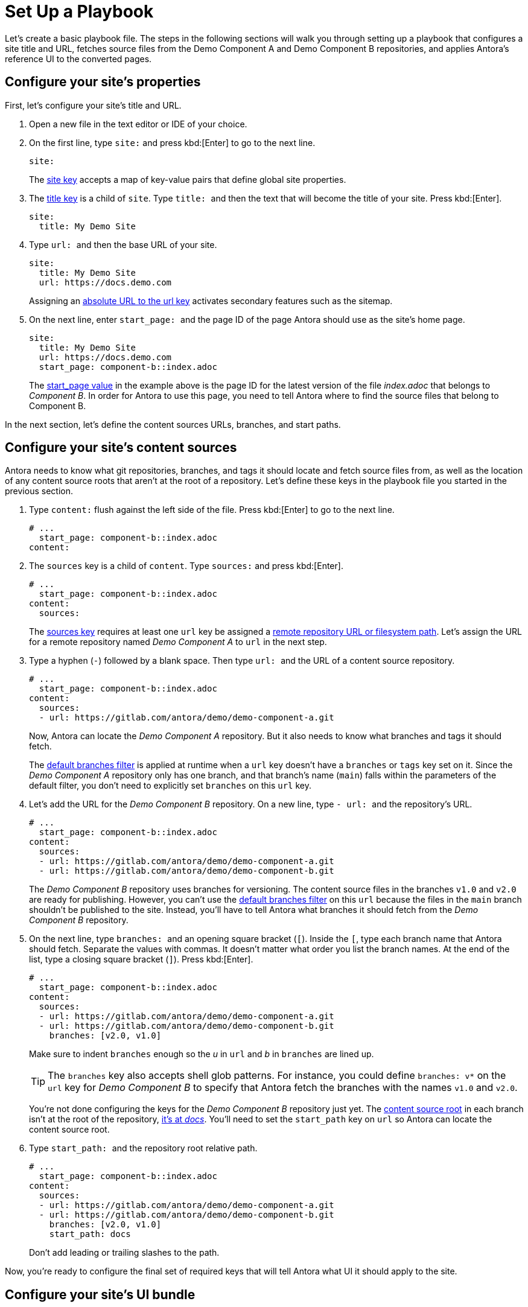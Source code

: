 = Set Up a Playbook
:page-aliases: playbook-schema.adoc

Let's create a basic playbook file.
The steps in the following sections will walk you through setting up a playbook that configures a site title and URL, fetches source files from the Demo Component A and Demo Component B repositories, and applies Antora's reference UI to the converted pages.

== Configure your site's properties

First, let's configure your site's title and URL.

. Open a new file in the text editor or IDE of your choice.
. On the first line, type `site:` and
press kbd:[Enter] to go to the next line.
+
--
[source,yaml]
----
site:
----

The xref:configure-site.adoc[site key] accepts a map of key-value pairs that define global site properties.
--

. The xref:site-title.adoc[title key] is a child of `site`.
Type `++title: ++` and then the text that will become the title of your site.
Press kbd:[Enter].
+
[source,yaml]
----
site:
  title: My Demo Site
----

. Type `++url: ++` and then the base URL of your site.
+
--
[source,yaml]
----
site:
  title: My Demo Site
  url: https://docs.demo.com
----

Assigning an xref:site-url.adoc[absolute URL to the url key] activates secondary features such as the sitemap.
--

. On the next line, enter `++start_page: ++` and the page ID of the page Antora should use as the site's home page.
+
--
[source,yaml]
----
site:
  title: My Demo Site
  url: https://docs.demo.com
  start_page: component-b::index.adoc
----

The xref:site-start-page.adoc[start_page value] in the example above is the page ID for the latest version of the file [.path]_index.adoc_ that belongs to _Component B_.
In order for Antora to use this page, you need to tell Antora where to find the source files that belong to Component B.
--

In the next section, let's define the content sources URLs, branches, and start paths.

== Configure your site's content sources

Antora needs to know what git repositories, branches, and tags it should locate and fetch source files from, as well as the location of any content source roots that aren't at the root of a repository.
Let's define these keys in the playbook file you started in the previous section.

. Type `content:` flush against the left side of the file.
Press kbd:[Enter] to go to the next line.
+
[source,yaml]
----
# ...
  start_page: component-b::index.adoc
content:
----

. The `sources` key is a child of `content`.
Type `sources:` and press kbd:[Enter].
+
--
[source,yaml]
----
# ...
  start_page: component-b::index.adoc
content:
  sources:
----

The xref:configure-content-sources.adoc#sources-key[sources key] requires at least one `url` key be assigned a xref:content-source-url.adoc[remote repository URL or filesystem path].
Let's assign the URL for a remote repository named _Demo Component A_ to `url` in the next step.
--

. Type a hyphen (`-`) followed by a blank space.
Then type `++url: ++` and the URL of a content source repository.
+
--
[source,yaml]
----
# ...
  start_page: component-b::index.adoc
content:
  sources:
  - url: https://gitlab.com/antora/demo/demo-component-a.git
----

Now, Antora can locate the _Demo Component A_ repository.
But it also needs to know what branches and tags it should fetch.

The xref:content-branches.adoc#default[default branches filter] is applied at runtime when a `url` key doesn't have a `branches` or `tags` key set on it.
Since the _Demo Component A_ repository only has one branch, and that branch's name (`main`) falls within the parameters of the default filter, you don't need to explicitly set `branches` on this `url` key.
--

. Let's add the URL for the _Demo Component B_ repository.
On a new line, type `++- url: ++` and the repository's URL.
+
--
[source,yaml]
----
# ...
  start_page: component-b::index.adoc
content:
  sources:
  - url: https://gitlab.com/antora/demo/demo-component-a.git
  - url: https://gitlab.com/antora/demo/demo-component-b.git
----

The _Demo Component B_ repository uses branches for versioning.
The content source files in the branches `v1.0` and `v2.0` are ready for publishing.
However, you can't use the xref:content-branches.adoc#default[default branches filter] on this `url` because the files in the `main` branch shouldn't be published to the site.
Instead, you'll have to tell Antora what branches it should fetch from the _Demo Component B_ repository.
--

. On the next line, type `++branches: ++` and an opening square bracket (`+[+`).
Inside the `+[+`, type each branch name that Antora should fetch.
Separate the values with commas.
It doesn't matter what order you list the branch names.
At the end of the list, type a closing square bracket (`+]+`).
Press kbd:[Enter].
+
--
[source,yaml]
----
# ...
  start_page: component-b::index.adoc
content:
  sources:
  - url: https://gitlab.com/antora/demo/demo-component-a.git
  - url: https://gitlab.com/antora/demo/demo-component-b.git
    branches: [v2.0, v1.0]
----

Make sure to indent `branches` enough so the _u_ in `url` and _b_ in `branches` are lined up.

TIP: The `branches` key also accepts shell glob patterns.
For instance, you could define `branches: v*` on the `url` key for _Demo Component B_ to specify that Antora fetch the branches with the names `v1.0` and `v2.0`.

You're not done configuring the keys for the _Demo Component B_ repository just yet.
The xref:ROOT:content-source-repositories.adoc#content-source-root[content source root] in each branch isn't at the root of the repository, https://gitlab.com/antora/demo/demo-component-b/-/tree/main/docs[it's at _docs_].
You'll need to set the `start_path` key on `url` so Antora can locate the content source root.
--

. Type `++start_path: ++` and the repository root relative path.
+
--
[source,yaml]
----
# ...
  start_page: component-b::index.adoc
content:
  sources:
  - url: https://gitlab.com/antora/demo/demo-component-a.git
  - url: https://gitlab.com/antora/demo/demo-component-b.git
    branches: [v2.0, v1.0]
    start_path: docs
----

Don't add leading or trailing slashes to the path.
--

Now, you're ready to configure the final set of required keys that will tell Antora what UI it should apply to the site.

== Configure your site's UI bundle

Antora needs a xref:ui-bundle-url.adoc[UI bundle] in order to generate a site.
Let's tell Antora to use it's reference UI bundle by defining the required keys in the playbook file you worked on in the previous sections.

. Flush against the left side of the file, type `ui:`.
Press kbd:[Enter] to go to the next line.
+
[source,yaml]
----
# ...
    start_path: docs
ui:
----

. The `bundle` key is a child of `ui`.
Type `bundle:` and press kbd:[Enter].
+
[source,yaml]
----
# ...
    start_path: docs
ui:
  bundle:
----

. The `url` key is a child of `bundle`.
Type `++url: ++` and then the URL of Antora's reference UI bundle.
+
--
[source,yaml]
----
# ...
    start_path: docs
ui:
  bundle:
    url: https://gitlab.com/antora/antora-ui-default/-/jobs/artifacts/HEAD/raw/build/ui-bundle.zip?job=bundle-stable
----

Antora's reference UI archive changes over time, but its URL doesn't, so you need to activate the xref:ui-bundle-url.adoc#snapshot[snapshot key].
--

. On the next line, enter `++snapshot: ++` and the value `true`.
+
--
[source,yaml]
----
# ...
    start_path: docs
ui:
  bundle:
    url: https://gitlab.com/antora/antora-ui-default/-/jobs/artifacts/HEAD/raw/build/ui-bundle.zip?job=bundle-stable
    snapshot: true
----

When `snapshot` is set to `true`, Antora will download the UI bundle whenever xref:runtime-fetch.adoc[fetch] is activated in the playbook or from the CLI.
--

You're almost done!
Here's the entire playbook file you've assembled so far.

[source,yaml]
----
site:
  title: My Demo Site
  url: https://docs.demo.com
  start_page: component-b::index.adoc
content:
  sources:
  - url: https://gitlab.com/antora/demo/demo-component-a.git
  - url: https://gitlab.com/antora/demo/demo-component-b.git
    branches: [v2.0, v1.0]
    start_path: docs
ui:
  bundle:
    url: https://gitlab.com/antora/antora-ui-default/-/jobs/artifacts/HEAD/raw/build/ui-bundle.zip?job=bundle-stable
    snapshot: true
----

This playbook will generate a site named _My Demo Site_ using the content files from the specified repository branches and the UI files from the specified UI bundle.

All you've got to do before running Antora on this playbook is save it.
Playbook files are often saved with the filename [.path]_antora-playbook.yml_ or a related filename, such as [.path]_local-antora-playbook.yml_, depending on the context in which it's used.

Once you've saved the playbook file, you're ready to xref:ROOT:run-antora.adoc[run Antora].

TIP: You can also get this playbook from the https://gitlab.com/antora/demo/docs-site[Demo Docs Site repository].
